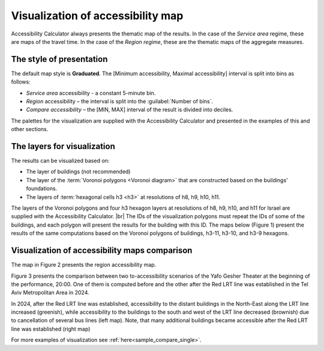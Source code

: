 .. |br| raw:: html

  <span style="display: block; margin-top: 5px;"></span>

.. |br2| raw:: html

   <br/>
.. _visualization:  

Visualization of accessibility map
==================================

Accessibility Calculator always presents the thematic map of the results. In the case of the *Service area* regime, these are maps of the travel time. In the case of the *Region regime*, these are the thematic maps of the aggregate measures.

The style of presentation
-------------------------

The default map style is **Graduated**. The [Minimum accessibility, Maximal accessibility] interval is split into bins as follows: 

- *Service area* accessibility - a constant 5-minute bin.
- *Region* accessibility – the interval is split into the  :guilabel:`Number of bins`.
- *Compare accessibility* – the [MIN, MAX] interval of the result is divided into deciles.

The palettes for the visualization are supplied with the Accessibility Calculator and presented in the examples of this and other sections. 

The layers for visualization
----------------------------

The results can be visualized based on:

- The layer of buildings (not recommended)
- The layer of the :term:`Voronoi polygons <Voronoi diagram>` that are constructed based on the buildings’ foundations.
- The layers of :term:`hexagonal cells h3 <h3>` at resolutions of h8, h9, h10, h11.

The layers of the Voronoi polygons and four h3 hexagon layers at resolutions of h8, h9, h10, and h11 for Israel are supplied with the Accessibility Calculator.
|br|
The IDs of the visualization polygons must repeat the IDs of some of the buildings, and each polygon will present the results for the building with this ID. The maps below (Figure 1) present the results of the same computations based on the Voronoi polygons of buildings, h3-11, h3-10, and h3-9 hexagons.

.. raw:: html

   <div style="display: flex; justify-content: space-between;">
       <img src="_images/sample/vis1.png" style="width: 48%; border: 0px solid black;margin-bottom: 10px" />
       <img src="_images/sample/vis2.png" style="width: 48%; border: 0px solid black;margin-bottom: 10px" />
   </div>

.. raw:: html

      <div style="display: flex; justify-content: space-between;">
       <img src="_images/sample/vis3.png" style="width: 48%; border: 0px solid black;margin-bottom: 10px" />
       <img src="_images/sample/vis4.png" style="width: 48%; border: 0px solid black;margin-bottom: 10px" />
   </div>
   <p>Figure 1. Gesher Theater in Yafo from accessibility at 22:30, after the performance is finished. Calculated with the <i>Transit accessibility maps → Service area → From location Fixed-time departure</i> option. Visualized with the Voronoi polygons of buildings (top-left), h3-11 hexagons (top-right), h3-10 hexagons (bottom left), and h3-9 hexagons (bottom right)</p>

Visualization of accessibility maps comparison
----------------------------------------------

The map in Figure 2 presents the region accessibility map. 

.. raw:: html

  <div style="display: flex; justify-content: center">
       <img src="_images/sample/vis5.png" style="width: 50%; border: 0px solid black;margin-bottom: 10px" />
  </div>
  <p>Figure 2. <i>Transit accessibility map → Region → From every location – fixed time departure</i> accessibility map. Visualization of the number of buildings accessible in 45 minutes from each of the region’s buildings</p>

Figure 3 presents the comparison between two to-accessibility scenarios of the Yafo Gesher Theater at the beginning of the performance, 20:00. One of them is computed before and the other after the Red LRT line was established in the Tel Aviv Metropolitan Area in 2024.

.. raw:: html

      <div style="display: flex; justify-content: space-between;">
       <img src="_images/sample/vis6.png" style="width: 48%; border: 0px solid black;margin-bottom: 10px" />
       <img src="_images/sample/vis7.png" style="width: 48%; border: 0px solid black;margin-bottom: 10px" />
   </div>
   <p>Figure 3. The map output of the <i>Compare accessibility maps → Service Area</i> option.</p> 
   
In 2024, after the Red LRT line was established, accessibility to the distant buildings in the North-East along the LRT line increased (greenish), while accessibility to the buildings to the south and west of the LRT line decreased (brownish) due to cancellation of several bus lines (left map). Note, that many additional buildings became accessible after the Red LRT line was established (right map)

For more examples of visualization see :ref:`here<sample_compare_single>`.
